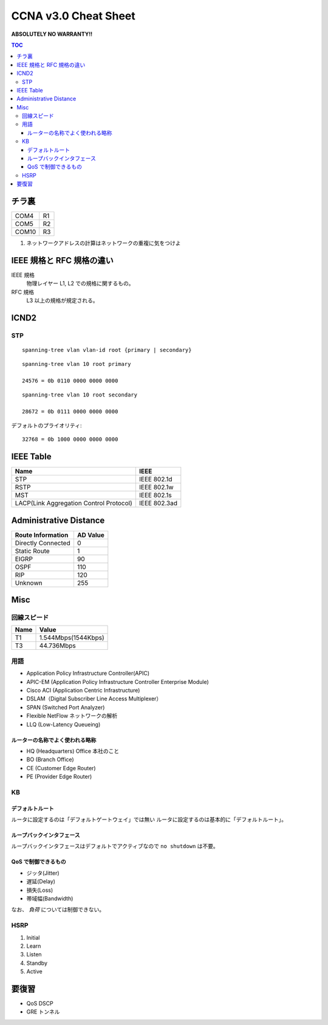 CCNA v3.0 Cheat Sheet
====================================

**ABSOLUTELY NO WARRANTY!!**

.. contents:: TOC

========================
チラ裏
========================

.. csv-table:: 

   COM4, R1
   COM5, R2
   COM10, R3

#. ネットワークアドレスの計算はネットワークの重複に気をつけよ

===================================
IEEE 規格と RFC 規格の違い
===================================

IEEE 規格
  物理レイヤー L1, L2 での規格に関するもの。
RFC 規格
  L3 以上の規格が規定される。

=============================
ICND2
=============================

STP
-----------------------------------

::

   spanning-tree vlan vlan-id root {primary | secondary}

::

   spanning-tree vlan 10 root primary
   
   24576 = 0b 0110 0000 0000 0000

::

   spanning-tree vlan 10 root secondary
   
   28672 = 0b 0111 0000 0000 0000

デフォルトのプライオリティ::

   32768 = 0b 1000 0000 0000 0000

==================================
IEEE Table
==================================

+-------------------------------------------+----------------------+
| Name                                      | IEEE                 |
+===========================================+======================+
| STP                                       | IEEE 802.1d          |
+-------------------------------------------+----------------------+
| RSTP                                      | IEEE 802.1w          |
+-------------------------------------------+----------------------+
| MST                                       | IEEE 802.1s          |
+-------------------------------------------+----------------------+
| LACP(Link Aggregation Control Protocol)   | IEEE 802.3ad         |
+-------------------------------------------+----------------------+

==================================
Administrative Distance
==================================

+--------------------------------+---------------+
| Route Information              | AD Value      |
+================================+===============+
| Directly Connected             | 0             |
+--------------------------------+---------------+
| Static Route                   | 1             |
+--------------------------------+---------------+
| EIGRP                          | 90            |
+--------------------------------+---------------+
| OSPF                           | 110           |
+--------------------------------+---------------+
| RIP                            | 120           |
+--------------------------------+---------------+
| Unknown                        | 255           |
+--------------------------------+---------------+

===============
Misc
===============

回線スピード
------------------------------------------------

+----------------------------------+----------------------+
| Name                             | Value                |
+==================================+======================+
| T1                               | 1.544Mbps(1544Kbps)  |
+----------------------------------+----------------------+
| T3                               | 44.736Mbps           |
+----------------------------------+----------------------+

用語
-----------

* Application Policy Infrastructure Controller(APIC)
* APIC-EM (Application Policy Infrastructure Controller Enterprise Module)
* Cisco ACI (Application Centric Infrastructure)
* DSLAM（Digital Subscriber Line Access Multiplexer）
* SPAN (Switched Port Analyzer)
* Flexible NetFlow ネットワークの解析
* LLQ (Low-Latency Queueing)

ルーターの名称でよく使われる略称
^^^^^^^^^^^^^^^^^^^^^^^^^^^^^^^^^^^^^^^^^^^^^^^^^^^^^^^^^^^

* HQ (Headquarters) Office 本社のこと
* BO (Branch Office)
* CE (Customer Edge Router)
* PE (Provider Edge Router)

KB
--------

デフォルトルート
^^^^^^^^^^^^^^^^^^^^^

ルータに設定するのは「デフォルトゲートウェイ」では無い
ルータに設定するのは基本的に「デフォルトルート」。

ループバックインタフェース
^^^^^^^^^^^^^^^^^^^^^^^^^^^^^^^^^^^^^^^^^^^^

ループバックインタフェースはデフォルトでアクティブなので ``no shutdown`` は不要。

QoS で制御できるもの
^^^^^^^^^^^^^^^^^^^^^^^^^^^^^^^^^^^^^^^^^^^^^^^^

* ジッタ(Jitter)
* 遅延(Delay)
* 損失(Loss)
* 帯域幅(Bandwidth)

なお、 *負荷* については制御できない。

HSRP
----------------

#. Initial
#. Learn
#. Listen
#. Standby
#. Active

======================
要復習
======================

* QoS DSCP
* GRE トンネル
